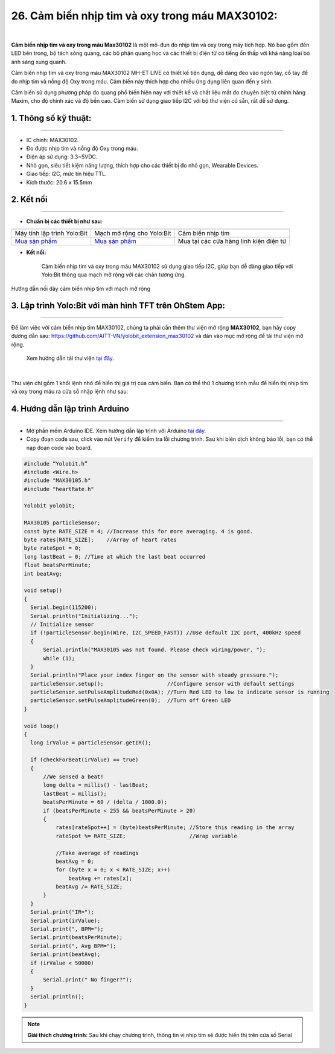 26. Cảm biến nhịp tim và oxy trong máu MAX30102:
=====

.. image:: images/nhip_tim.webp
    :width: 400px
    :align: center 
| 

**Cảm biến nhịp tim và oxy trong máu Max30102** là một mô-đun đo nhịp tim và oxy trong máy tích hợp. Nó bao gồm đèn LED bên trong, bộ tách sóng quang, các bộ phận quang học và các thiết bị điện tử có tiếng ồn thấp với khả năng loại bỏ ánh sáng xung quanh.

Cảm biến nhịp tim và oxy trong máu MAX30102 MH-ET LIVE có thiết kế tiện dụng, dễ dàng đeo vào ngón tay, cổ tay để đo nhịp tim và nồng độ Oxy trong máu. Cảm biến này thích hợp cho nhiều ứng dụng liên quan đến y sinh.

Cảm biến sử dụng phương pháp đo quang phổ biến hiện nay với thiết kế và chất liệu mắt đo chuyên biệt từ chính hãng Maxim, cho độ chính xác và độ bền cao. Cảm biến sử dụng giao tiếp I2C với bộ thư viện có sẵn, rất dễ sử dụng.


**1. Thông số kỹ thuật:**
-----
-----------

- IC chính: MAX30102.
- Đo được nhịp tim và nồng độ Oxy trong máu.
- Điện áp sử dụng: 3.3~5VDC.
- Nhỏ gọn, siêu tiết kiệm năng lượng, thích hợp cho các thiết bị đo nhỏ gọn, Wearable Devices.
- Giao tiếp: I2C, mức tín hiệu TTL.
- Kích thước: 20.6 x 15.5mm


**2. Kết nối**
------------
------------


- **Chuẩn bị các thiết bị như sau:**

.. list-table:: 
   :widths: auto
   :header-rows: 1
     
   * - .. image:: images/yolo.png
          :width: 200px
          :align: center
     - .. image:: images/mmr.png
          :width: 200px
          :align: center
     - .. image:: images/nhip_tim.webp
          :width: 200px
          :align: center
   * - Máy tính lập trình Yolo:Bit
     - Mạch mở rộng cho Yolo:Bit
     - Cảm biến nhịp tim
   * - `Mua sản phẩm <https://ohstem.vn/product/may-tinh-lap-trinh-yolobit/>`_
     - `Mua sản phẩm <https://ohstem.vn/product/grove-shield/>`_
     - Mua tại các cửa hàng linh kiện điện tử

- **Kết nối:** 

    Cảm biến nhịp tim và oxy trong máu MAX30102 sử dụng giao tiếp I2C, giúp bạn dễ dàng giao tiếp với Yolo:Bit thông qua mạch mở rộng với các chân tương ứng.

..  figure:: images/nhip_tim_1.png
    :scale: 50%
    :align: center 

    Hướng dẫn nối dây cảm biến nhịp tim với mạch mở rộng


3. Lập trình Yolo:Bit với màn hình TFT trên OhStem App:
--------
----------

Để làm việc với cảm biến nhịp tim MAX30102, chúng ta phải cần thêm thư viện mở rộng **MAX30102**, bạn hãy copy đường dẫn sau: `<https://github.com/AITT-VN/yolobit_extension_max30102>`_ và dán vào mục mở rộng để tải thư viện mở rộng.

    Xem hướng dẫn tải thư viện `tại đây <https://docs.ohstem.vn/en/latest/module/cai-dat-thu-vien.html>`_.

    .. image:: images/nhip_tim_2.png
        :width: 300px
        :align: center 
    |

Thư viện chỉ gồm 1 khối lệnh nhỏ để hiển thị giá trị của cảm biến. Bạn có thể thử 1 chương trình mẫu để hiển thị nhịp tim và oxy trong máu ra cửa sổ nhập lệnh như sau:

..  figure:: images/nhip_tim_3.png
    :scale: 50%
    :align: center 


**4. Hướng dẫn lập trình Arduino**
--------
------------

- Mở phần mềm Arduino IDE. Xem hướng dẫn lập trình với Arduino `tại đây <https://docs.ohstem.vn/en/latest/module/cai-dat-arduino.html>`_. 

- Copy đoạn code sau, click vào nút ``Verify`` để kiểm tra lỗi chương trình. Sau khi biên dịch không báo lỗi, bạn có thể nạp đoạn code vào board. 

.. code-block:: guess

    #include “Yolobit.h”
    #include <Wire.h>
    #include "MAX30105.h"
    #include "heartRate.h"

    Yolobit yolobit;

    MAX30105 particleSensor;
    const byte RATE_SIZE = 4; //Increase this for more averaging. 4 is good.
    byte rates[RATE_SIZE];    //Array of heart rates
    byte rateSpot = 0;
    long lastBeat = 0; //Time at which the last beat occurred
    float beatsPerMinute;
    int beatAvg;

    void setup()
    {
      Serial.begin(115200);
      Serial.println("Initializing...");
      // Initialize sensor
      if (!particleSensor.begin(Wire, I2C_SPEED_FAST)) //Use default I2C port, 400kHz speed
      {
          Serial.println("MAX30105 was not found. Please check wiring/power. ");
          while (1);
      }
      Serial.println("Place your index finger on the sensor with steady pressure.");
      particleSensor.setup();                    //Configure sensor with default settings
      particleSensor.setPulseAmplitudeRed(0x0A); //Turn Red LED to low to indicate sensor is running
      particleSensor.setPulseAmplitudeGreen(0);  //Turn off Green LED
    }

    void loop()
    {
      long irValue = particleSensor.getIR();

      if (checkForBeat(irValue) == true)
      {
          //We sensed a beat!
          long delta = millis() - lastBeat;
          lastBeat = millis();
          beatsPerMinute = 60 / (delta / 1000.0);
          if (beatsPerMinute < 255 && beatsPerMinute > 20)
          {
              rates[rateSpot++] = (byte)beatsPerMinute; //Store this reading in the array
              rateSpot %= RATE_SIZE;                    //Wrap variable

              //Take average of readings
              beatAvg = 0;
              for (byte x = 0; x < RATE_SIZE; x++)
                  beatAvg += rates[x];
              beatAvg /= RATE_SIZE;
          }
      }
      Serial.print("IR=");
      Serial.print(irValue);
      Serial.print(", BPM=");
      Serial.print(beatsPerMinute);
      Serial.print(", Avg BPM=");
      Serial.print(beatAvg);
      if (irValue < 50000)
      {
          Serial.print(" No finger?");
      }
      Serial.println();
    }

.. note:: 
    
    **Giải thích chương trình:** Sau khi chạy chương trình, thông tin vị nhịp tim sẽ được hiển thị trên cửa số Serial

